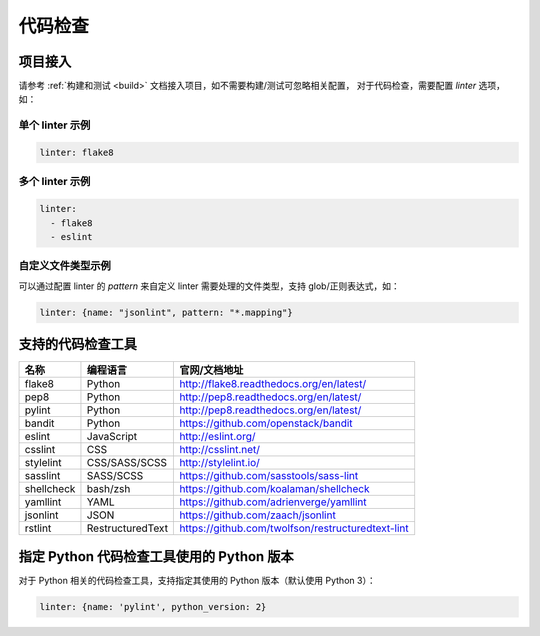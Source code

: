 .. _lint:

代码检查
==============

项目接入
--------------

请参考 :ref:`构建和测试 <build>` 文档接入项目，如不需要构建/测试可忽略相关配置，
对于代码检查，需要配置 `linter` 选项，如：

单个 linter 示例
~~~~~~~~~~~~~~~~~~~~~~~

.. code-block:: yaml

    linter: flake8

多个 linter 示例
~~~~~~~~~~~~~~~~~~~~~~

.. code-block:: yaml

    linter:
      - flake8
      - eslint

自定义文件类型示例
~~~~~~~~~~~~~~~~~~~~~~~

可以通过配置 linter 的 `pattern` 来自定义 linter 需要处理的文件类型，支持 glob/正则表达式，如：

.. code-block:: yaml

    linter: {name: "jsonlint", pattern: "*.mapping"}

支持的代码检查工具
-------------------------

=================== =================== =======================================================
名称                编程语言            官网/文档地址
=================== =================== =======================================================
flake8              Python              http://flake8.readthedocs.org/en/latest/
pep8                Python              http://pep8.readthedocs.org/en/latest/
pylint              Python              http://pep8.readthedocs.org/en/latest/
bandit              Python              https://github.com/openstack/bandit
eslint              JavaScript          http://eslint.org/
csslint             CSS                 http://csslint.net/
stylelint           CSS/SASS/SCSS       http://stylelint.io/
sasslint            SASS/SCSS           https://github.com/sasstools/sass-lint
shellcheck          bash/zsh            https://github.com/koalaman/shellcheck
yamllint            YAML                https://github.com/adrienverge/yamllint
jsonlint            JSON                https://github.com/zaach/jsonlint
rstlint             RestructuredText    https://github.com/twolfson/restructuredtext-lint
=================== =================== =======================================================

指定 Python 代码检查工具使用的 Python 版本
--------------------------------------------------

对于 Python 相关的代码检查工具，支持指定其使用的 Python 版本（默认使用 Python 3）：

.. code-block:: yaml

    linter: {name: 'pylint', python_version: 2}
